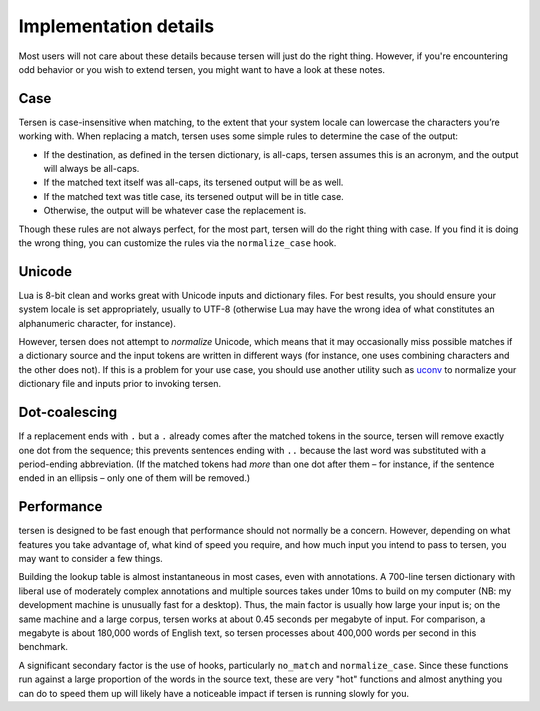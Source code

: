 Implementation details
======================

Most users will not care about these details
because tersen will just do the right thing.
However, if you're encountering odd behavior or you wish to extend tersen,
you might want to have a look at these notes.


Case
----

Tersen is case-insensitive when matching,
to the extent that your system locale
can lowercase the characters you’re working with.
When replacing a match,
tersen uses some simple rules to determine the case of the output:

* If the destination, as defined in the tersen dictionary, is all-caps,
  tersen assumes this is an acronym,
  and the output will always be all-caps.
* If the matched text itself was all-caps, its tersened output will be as well.
* If the matched text was title case,
  its tersened output will be in title case.
* Otherwise, the output will be whatever case the replacement is.

Though these rules are not always perfect,
for the most part, tersen will do the right thing with case.
If you find it is doing the wrong thing,
you can customize the rules via the ``normalize_case`` hook.


Unicode
-------

Lua is 8-bit clean and works great with Unicode inputs and dictionary files.
For best results, you should ensure your system locale is set appropriately,
usually to UTF-8 (otherwise Lua may have the wrong idea of
what constitutes an alphanumeric character, for instance).

However, tersen does not attempt to *normalize* Unicode,
which means that it may occasionally miss possible matches
if a dictionary source and the input tokens are written in different ways
(for instance, one uses combining characters and the other does not).
If this is a problem for your use case,
you should use another utility such as `uconv`_
to normalize your dictionary file and inputs prior to invoking tersen.

.. _uconv: https://unix.stackexchange.com/a/90164/


Dot-coalescing
--------------

If a replacement ends with ``.``
but a ``.`` already comes after the matched tokens in the source,
tersen will remove exactly one dot from the sequence;
this prevents sentences ending with ``..``
because the last word was substituted with a period-ending abbreviation.
(If the matched tokens had *more* than one dot after them
– for instance, if the sentence ended in an ellipsis –
only one of them will be removed.)


Performance
-----------

tersen is designed to be fast enough
that performance should not normally be a concern.
However, depending on what features you take advantage of,
what kind of speed you require,
and how much input you intend to pass to tersen,
you may want to consider a few things.

Building the lookup table is almost instantaneous in most cases,
even with annotations.
A 700-line tersen dictionary with liberal use of moderately complex annotations
and multiple sources takes under 10ms to build on my computer
(NB: my development machine is unusually fast for a desktop).
Thus, the main factor is usually how large your input is;
on the same machine and a large corpus,
tersen works at about 0.45 seconds per megabyte of input.
For comparison, a megabyte is about 180,000 words of English text,
so tersen processes about 400,000 words per second in this benchmark.

A significant secondary factor is the use of hooks, particularly ``no_match`` and ``normalize_case``.
Since these functions run against a large proportion of the words in the source text,
these are very "hot" functions
and almost anything you can do to speed them up
will likely have a noticeable impact if tersen is running slowly for you.
